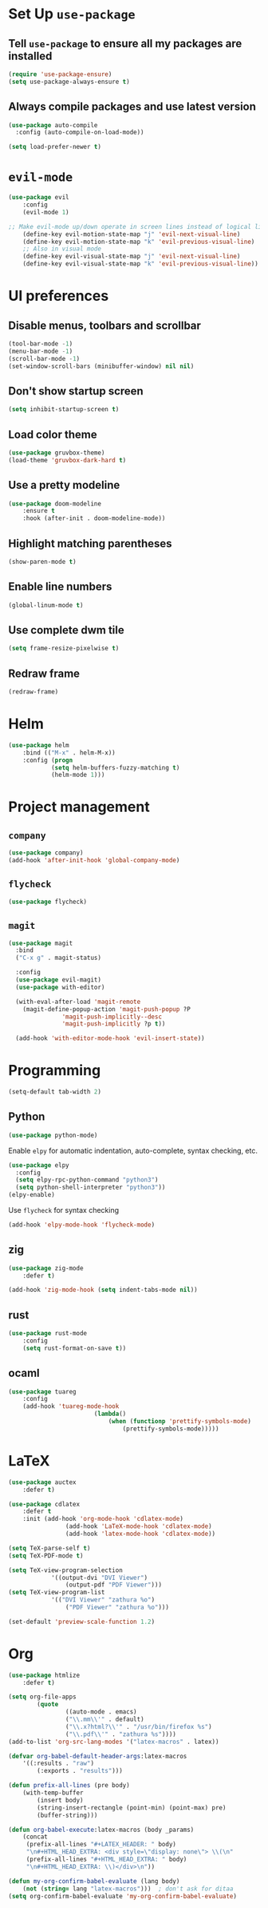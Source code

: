 * Set Up =use-package=
** Tell =use-package= to ensure all my packages are installed
#+BEGIN_SRC emacs-lisp
(require 'use-package-ensure)
(setq use-package-always-ensure t)
#+END_SRC
** Always compile packages and use latest version
#+BEGIN_SRC emacs-lisp
(use-package auto-compile
  :config (auto-compile-on-load-mode))

(setq load-prefer-newer t)
#+END_SRC
* =evil-mode=
#+BEGIN_SRC emacs-lisp
	(use-package evil
		:config
		(evil-mode 1)

	;; Make evil-mode up/down operate in screen lines instead of logical lines
		(define-key evil-motion-state-map "j" 'evil-next-visual-line)
		(define-key evil-motion-state-map "k" 'evil-previous-visual-line)
		;; Also in visual mode
		(define-key evil-visual-state-map "j" 'evil-next-visual-line)
		(define-key evil-visual-state-map "k" 'evil-previous-visual-line))
#+END_SRC
* UI preferences
** Disable menus, toolbars and scrollbar
#+BEGIN_SRC emacs-lisp
(tool-bar-mode -1)
(menu-bar-mode -1)
(scroll-bar-mode -1)
(set-window-scroll-bars (minibuffer-window) nil nil)
#+END_SRC
** Don't show startup screen
#+BEGIN_SRC emacs-lisp
(setq inhibit-startup-screen t)
#+END_SRC
** Load color theme
#+BEGIN_SRC emacs-lisp
(use-package gruvbox-theme)
(load-theme 'gruvbox-dark-hard t)
#+END_SRC
** Use a pretty modeline
#+BEGIN_SRC emacs-lisp
	(use-package doom-modeline
		:ensure t
		:hook (after-init . doom-modeline-mode))
#+END_SRC
** Highlight matching parentheses
#+BEGIN_SRC emacs-lisp
(show-paren-mode t)
#+END_SRC
** Enable line numbers
#+BEGIN_SRC emacs-lisp
(global-linum-mode t)
#+END_SRC
** Use complete dwm tile
#+BEGIN_SRC emacs-lisp
(setq frame-resize-pixelwise t)
#+END_SRC
** Redraw frame
#+BEGIN_SRC emacs-lisp
(redraw-frame)
#+END_SRC
* Helm
#+BEGIN_SRC emacs-lisp
	(use-package helm
		:bind (("M-x" . helm-M-x))
		:config (progn
				(setq helm-buffers-fuzzy-matching t)
				(helm-mode 1)))
#+END_SRC

#+RESULTS:
: helm-M-x

* Project management
** =company=
#+BEGIN_SRC emacs-lisp
(use-package company)
(add-hook 'after-init-hook 'global-company-mode)
#+END_SRC
** =flycheck=
#+BEGIN_SRC emacs-lisp
(use-package flycheck)
#+END_SRC
** =magit=
#+BEGIN_SRC emacs-lisp
  (use-package magit
    :bind
    ("C-x g" . magit-status)

    :config
    (use-package evil-magit)
    (use-package with-editor)

    (with-eval-after-load 'magit-remote
      (magit-define-popup-action 'magit-push-popup ?P
				 'magit-push-implicitly--desc
				 'magit-push-implicitly ?p t))

    (add-hook 'with-editor-mode-hook 'evil-insert-state))
#+END_SRC
* Programming
#+BEGIN_SRC emacs-lisp
  (setq-default tab-width 2)
#+END_SRC
** Python
#+BEGIN_SRC emacs-lisp
  (use-package python-mode)
#+END_SRC
Enable =elpy= for automatic indentation, auto-complete, syntax checking, etc.
 #+BEGIN_SRC emacs-lisp
 (use-package elpy
   :config
   (setq elpy-rpc-python-command "python3")
   (setq python-shell-interpreter "python3"))
 (elpy-enable)
 #+END_SRC
 Use =flycheck= for syntax checking
#+BEGIN_SRC emacs-lisp
  (add-hook 'elpy-mode-hook 'flycheck-mode)
#+END_SRC
** zig
#+BEGIN_SRC emacs-lisp
	(use-package zig-mode
		:defer t)

	(add-hook 'zig-mode-hook (setq indent-tabs-mode nil))
#+END_SRC
** rust
#+BEGIN_SRC emacs-lisp
	(use-package rust-mode
		:config
		(setq rust-format-on-save t))
#+END_SRC
** ocaml
#+BEGIN_SRC emacs-lisp
	(use-package tuareg
		:config
		(add-hook 'tuareg-mode-hook
							(lambda()
								(when (functionp 'prettify-symbols-mode)
									(prettify-symbols-mode)))))
#+END_SRC
* LaTeX
#+BEGIN_SRC emacs-lisp
	(use-package auctex
		:defer t)

	(use-package cdlatex
		:defer t
		:init (add-hook 'org-mode-hook 'cdlatex-mode)
					(add-hook 'LaTeX-mode-hook 'cdlatex-mode)
					(add-hook 'latex-mode-hook 'cdlatex-mode))

	(setq TeX-parse-self t)
	(setq TeX-PDF-mode t)

	(setq TeX-view-program-selection
				'((output-dvi "DVI Viewer")
					(output-pdf "PDF Viewer")))
	(setq TeX-view-program-list
				'(("DVI Viewer" "zathura %o")
					("PDF Viewer" "zathura %o")))

	(set-default 'preview-scale-function 1.2)
#+END_SRC
* Org
#+BEGIN_SRC emacs-lisp
	(use-package htmlize
		:defer t)

	(setq org-file-apps
			(quote
					((auto-mode . emacs)
					("\\.mm\\'" . default)
					("\\.x?html?\\'" . "/usr/bin/firefox %s")
					("\\.pdf\\'" . "zathura %s"))))
	(add-to-list 'org-src-lang-modes '("latex-macros" . latex))

	(defvar org-babel-default-header-args:latex-macros
		'((:results . "raw")
			(:exports . "results")))

	(defun prefix-all-lines (pre body)
		(with-temp-buffer
			(insert body)
			(string-insert-rectangle (point-min) (point-max) pre)
			(buffer-string)))

	(defun org-babel-execute:latex-macros (body _params)
		(concat
		 (prefix-all-lines "#+LATEX_HEADER: " body)
		 "\n#+HTML_HEAD_EXTRA: <div style=\"display: none\"> \\(\n"
		 (prefix-all-lines "#+HTML_HEAD_EXTRA: " body)
		 "\n#+HTML_HEAD_EXTRA: \\)</div>\n"))

	(defun my-org-confirm-babel-evaluate (lang body)
		(not (string= lang "latex-macros")))  ; don't ask for ditaa
	(setq org-confirm-babel-evaluate 'my-org-confirm-babel-evaluate)
#+END_SRC

